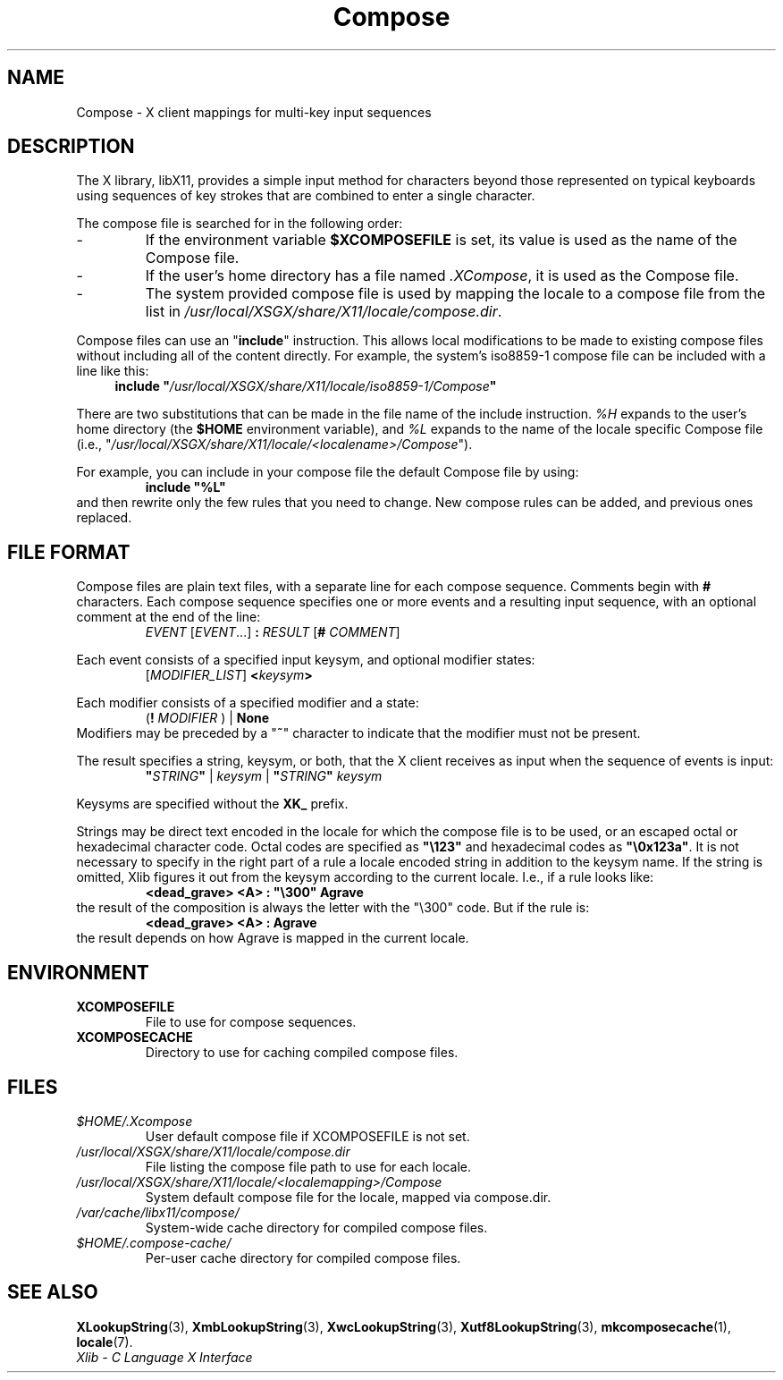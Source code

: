 .\" Copyright 2009 Sun Microsystems, Inc.  All rights reserved.
.\"
.\" Permission is hereby granted, free of charge, to any person obtaining a
.\" copy of this software and associated documentation files (the
.\" "Software"), to deal in the Software without restriction, including
.\" without limitation the rights to use, copy, modify, merge, publish,
.\" distribute, and/or sell copies of the Software, and to permit persons
.\" to whom the Software is furnished to do so, provided that the above
.\" copyright notice(s) and this permission notice appear in all copies of
.\" the Software and that both the above copyright notice(s) and this
.\" permission notice appear in supporting documentation.
.\"
.\" THE SOFTWARE IS PROVIDED "AS IS", WITHOUT WARRANTY OF ANY KIND, EXPRESS
.\" OR IMPLIED, INCLUDING BUT NOT LIMITED TO THE WARRANTIES OF
.\" MERCHANTABILITY, FITNESS FOR A PARTICULAR PURPOSE AND NONINFRINGEMENT
.\" OF THIRD PARTY RIGHTS. IN NO EVENT SHALL THE COPYRIGHT HOLDER OR
.\" HOLDERS INCLUDED IN THIS NOTICE BE LIABLE FOR ANY CLAIM, OR ANY SPECIAL
.\" INDIRECT OR CONSEQUENTIAL DAMAGES, OR ANY DAMAGES WHATSOEVER RESULTING
.\" FROM LOSS OF USE, DATA OR PROFITS, WHETHER IN AN ACTION OF CONTRACT,
.\" NEGLIGENCE OR OTHER TORTIOUS ACTION, ARISING OUT OF OR IN CONNECTION
.\" WITH THE USE OR PERFORMANCE OF THIS SOFTWARE.
.\"
.\" Except as contained in this notice, the name of a copyright holder
.\" shall not be used in advertising or otherwise to promote the sale, use
.\" or other dealings in this Software without prior written authorization
.\" of the copyright holder.
.\"
.\" shorthand for double quote that works everywhere.
.ds q \N'34'
.ds xL Xlib \- C Language X Interface
.TH Compose 5 __vendorversion__
.SH NAME
Compose \- X client mappings for multi-key input sequences
.SH DESCRIPTION
The X library, libX11, provides a simple input method for characters
beyond those represented on typical keyboards using sequences of key
strokes that are combined to enter a single character.
.PP
The compose file is searched for in  the following order:
.IP -
If the environment variable
.B $XCOMPOSEFILE
is set, its value is used as the name of the Compose file.
.IP -
If the user's home directory has a file named
.IR .XCompose ,
it is used as the Compose file.
.IP -
The system provided compose file is used by mapping the locale to a compose
file from the list in
.IR /usr/local/XSGX/share/X11/locale/compose.dir .
.PP
Compose files can use an
.RB \*q include \*q
instruction.  This allows local modifications to be made to existing compose
files without including all of the content directly.  For example, the
system's iso8859-1 compose file can be included with a line like this:
.RS 4
.BI "include \*q" /usr/local/XSGX/share/X11/locale/iso8859-1/Compose \*q
.RE
.PP
There are two substitutions that can be made in the file name of the
include instruction.
.I %H
expands to the user's home directory (the
.B $HOME
environment variable), and
.I %L
expands to the name of the locale specific Compose file (i.e.,
.RI \*q /usr/local/XSGX/share/X11/locale/<localename>/Compose \*q).
.PP
For example, you can include in your compose file the default Compose file
by using:
.RS
.B "include \*q%L\*q"
.RE
and then rewrite only the few rules that you need to change.  New
compose rules can be added, and previous ones replaced.
.SH FILE FORMAT
.\" Based on grammar description in modules/im/ximcp/imLcPrs.c
Compose files are plain text files, with a separate line for each compose
sequence.   Comments begin with \fB#\fP characters.   Each compose sequence
specifies one or more events and a resulting input sequence, with an optional
comment at the end of the line:
.RS
\fIEVENT\fP [\fIEVENT\fP...] \fB:\fP \fIRESULT\fP [\fB#\fP \fICOMMENT\fP]
.RE
.PP
Each event consists of a specified input keysym, and optional modifier states:
.RS
[\fIMODIFIER_LIST\fP] \fB<\fP\fIkeysym\fP\fB>\fP
.RE
.PP
Each modifier consists of a specified modifier and a state:
.RS
(\fB!\fP \fIMODIFIER\fP ) | \fBNone\fP
.RE
Modifiers may be preceded by a
.RB \*q "~" \*q
character to indicate that the modifier must not be present.
.PP
The result specifies a string, keysym, or both, that the X client receives
as input when the sequence of events is input:
.RS
\fB\*q\fP\fISTRING\fP\fB\*q\fP | \fIkeysym\fP | \fB\*q\fP\fISTRING\fP\fB\*q\fP \fIkeysym\fP
.RE
.PP
Keysyms are specified without the \fBXK_\fP prefix.
.PP
Strings may be direct text encoded in the locale for which the compose file is
to be used, or an escaped octal or hexadecimal character code.   Octal codes
are specified as \fB\*q\\123\*q\fP and hexadecimal codes as
\fB\*q\\0x123a\*q\fP.
It is not necessary to specify in the right part of a rule a locale encoded
string in addition to the keysym name.  If the string is omitted, Xlib
figures it out from the keysym according to the current locale.
I.e., if a rule looks like:
.RS
\fB<dead_grave> <A> : \*q\\300\*q Agrave\fP
.RE
the result of the composition is always the letter with the "\\300"
code.  But if the rule is:
.RS
\fB<dead_grave> <A> : Agrave\fP
.RE
the result depends on how Agrave is mapped in the current locale.
.SH ENVIRONMENT
.TP
.B XCOMPOSEFILE
File to use for compose sequences.
.TP
.B XCOMPOSECACHE
Directory to use for caching compiled compose files.
.SH FILES
.TP
.I $HOME/.Xcompose
User default compose file if XCOMPOSEFILE is not set.
.TP
.I /usr/local/XSGX/share/X11/locale/compose.dir
File listing the compose file path to use for each locale.
.TP
.I /usr/local/XSGX/share/X11/locale/<localemapping>/Compose
System default compose file for the locale, mapped via compose.dir.
.TP
.I /var/cache/libx11/compose/
System-wide cache directory for compiled compose files.
.TP
.I $HOME/.compose-cache/
Per-user cache directory for compiled compose files.
.SH SEE ALSO
.BR XLookupString (3),
.BR XmbLookupString (3),
.BR XwcLookupString (3),
.BR Xutf8LookupString (3),
.BR mkcomposecache (1),
.BR locale (7).
.br
\fI\*(xL\fP
